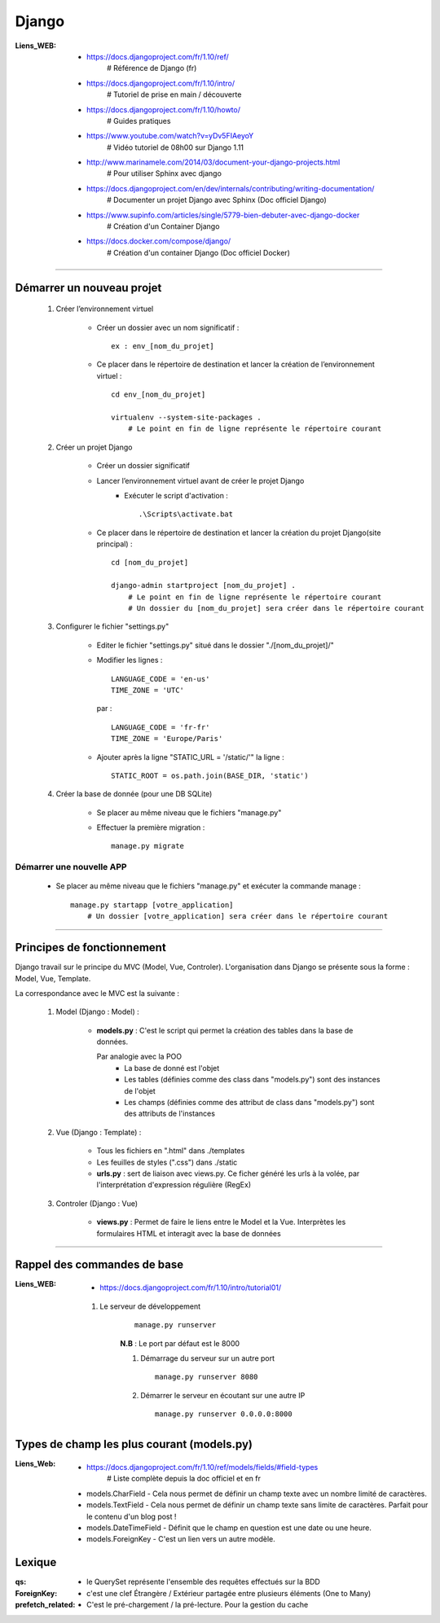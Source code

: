 ======
Django
======

:Liens_WEB:
            * https://docs.djangoproject.com/fr/1.10/ref/
                # Référence de Django (fr)
                
            * https://docs.djangoproject.com/fr/1.10/intro/
                # Tutoriel de prise en main / découverte
                
            * https://docs.djangoproject.com/fr/1.10/howto/
                # Guides pratiques
                
            * https://www.youtube.com/watch?v=yDv5FIAeyoY
                # Vidéo tutoriel de 08h00 sur Django 1.11

            * http://www.marinamele.com/2014/03/document-your-django-projects.html
                # Pour utiliser Sphinx avec django

            * https://docs.djangoproject.com/en/dev/internals/contributing/writing-documentation/
                # Documenter un projet Django avec Sphinx (Doc officiel Django)

            * https://www.supinfo.com/articles/single/5779-bien-debuter-avec-django-docker
                # Création d'un Container Django

            * https://docs.docker.com/compose/django/
                # Création d'un container Django (Doc officiel Docker)

------------------------------------------------------------------------------------------

Démarrer un nouveau projet
==========================

    #. Créer l’environnement virtuel
    
        - Créer un dossier avec un nom significatif : ::
        
            ex : env_[nom_du_projet]
            
        - Ce placer dans le répertoire de destination et lancer la création
          de l’environnement virtuel : ::
          
            cd env_[nom_du_projet]
            
            virtualenv --system-site-packages .
                # Le point en fin de ligne représente le répertoire courant
                
    #. Créer un projet Django
    
        - Créer un dossier significatif
        - Lancer l’environnement virtuel avant de créer le projet Django
            + Exécuter le script d'activation : ::
            
                .\Scripts\activate.bat
                
        - Ce placer dans le répertoire de destination et lancer la création
          du projet Django(site principal) : ::
          
            cd [nom_du_projet]
            
            django-admin startproject [nom_du_projet] .
                # Le point en fin de ligne représente le répertoire courant
                # Un dossier du [nom_du_projet] sera créer dans le répertoire courant
                
    #. Configurer le fichier "settings.py"
    
        - Editer le fichier "settings.py" situé dans le dossier "./[nom_du_projet]/"
        - Modifier les lignes : ::
        
            LANGUAGE_CODE = 'en-us'
            TIME_ZONE = 'UTC'
            
          par : ::
          
            LANGUAGE_CODE = 'fr-fr'
            TIME_ZONE = 'Europe/Paris'
            
        - Ajouter après la ligne "STATIC_URL = '/static/'" la ligne : ::
        
            STATIC_ROOT = os.path.join(BASE_DIR, 'static')
            
    #. Créer la base de donnée (pour une DB SQLite)
    
        - Se placer au même niveau que le fichiers "manage.py"
        - Effectuer la première migration : ::
        
            manage.py migrate

                
Démarrer une nouvelle APP
-------------------------

    - Se placer au même niveau que le fichiers "manage.py" et exécuter la commande manage : ::
    
        manage.py startapp [votre_application]
            # Un dossier [votre_application] sera créer dans le répertoire courant
    

------------------------------------------------------------------------------------------

Principes de fonctionnement
===========================

Django travail sur le principe du MVC (Model, Vue, Controler). L'organisation dans Django
se présente sous la forme : Model, Vue, Template.

La correspondance avec le MVC est la suivante :

    #. Model (Django : Model) :
    
        - **models.py** : C'est le script qui permet la création des tables
          dans la base de données. 
          
          Par analogie avec la POO
            + La base de donné est l'objet
            + Les tables (définies comme des class dans "models.py")
              sont des instances de l'objet
            + Les champs (définies comme des attribut de class dans "models.py")
              sont des attributs de l'instances
            
    #. Vue (Django : Template) :
        
        - Tous les fichiers en ".html" dans ./templates
        - Les feuilles de styles (".css") dans ./static
        - **urls.py** : sert de liaison avec views.py. Ce ficher généré les urls à la volée,
          par l'interprétation d'expression régulière (RegEx)
          
    #. Controler (Django : Vue)
    
        - **views.py** : Permet de faire le liens entre le Model et la Vue. Interprètes
          les formulaires HTML et interagit avec la base de données
        

------------------------------------------------------------------------------------------

Rappel des commandes de base
============================

:Liens_WEB:
            * https://docs.djangoproject.com/fr/1.10/intro/tutorial01/


    #. Le serveur de développement
        ::
    
            manage.py runserver
            
        **N.B** : Le port par défaut est le 8000
        
        #. Démarrage du serveur sur un autre port ::
        
            manage.py runserver 8080
            
        #. Démarrer le serveur en écoutant sur une autre IP ::
        
            manage.py runserver 0.0.0.0:8000
            

            
Types de champ les plus courant (models.py)
===========================================

:Liens_Web: * https://docs.djangoproject.com/fr/1.10/ref/models/fields/#field-types
                # Liste complète depuis la doc officiel et en fr

    * models.CharField - Cela nous permet de définir un champ texte avec un nombre limité de caractères.
    * models.TextField - Cela nous permet de définir un champ texte sans limite de caractères. Parfait pour le contenu d'un blog post !
    * models.DateTimeField - Définit que le champ en question est une date ou une heure.
    * models.ForeignKey - C'est un lien vers un autre modèle.

Lexique
=======

:qs:            * le QuerySet représente l'ensemble des requêtes effectués sur la BDD

:ForeignKey:    * c'est une clef Étrangère / Extérieur partagée entre plusieurs éléments (One to Many)

:prefetch_related:
                * C'est le pré-chargement / la pré-lecture. Pour la gestion du cache


